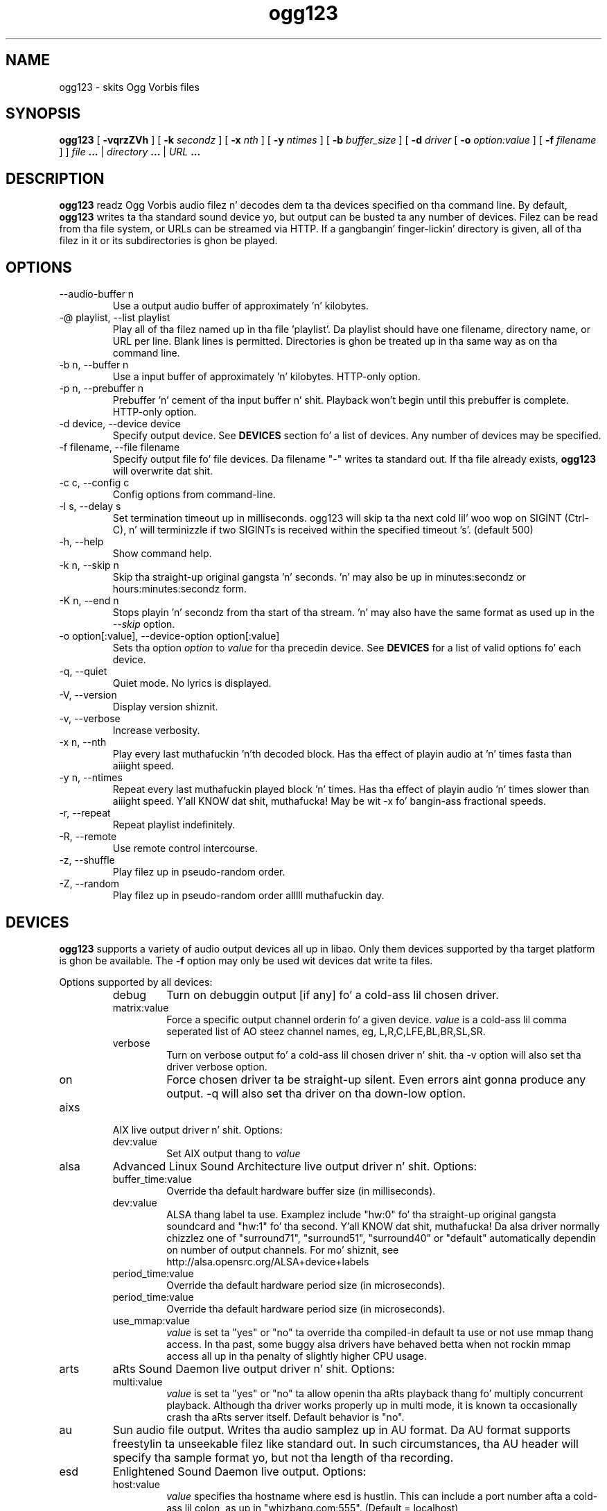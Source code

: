 .\" Process dis file with
.\" groff -man -Tascii ogg123.1
.\"
.TH ogg123 1 "2010 March 24" "Xiph.Org Foundation" "Vorbis Tools"

.SH NAME
ogg123 \- skits Ogg Vorbis files

.SH SYNOPSIS
.B ogg123 
[
.B -vqrzZVh
] [
.B -k
.I secondz 
] [
.B -x
.I nth
] [
.B -y
.I ntimes
] [
.B -b
.I buffer_size 
] [
.B -d
.I driver 
[
.B -o
.I option:value
] 
[
.B -f
.I filename
] ]
.I file
.B ...
|
.I directory
.B ...
|
.I URL
.B ...

.SH DESCRIPTION
.B ogg123
readz Ogg Vorbis audio filez n' decodes dem ta tha devices specified
on tha command line.  By default,
.B ogg123
writes ta tha standard sound device yo, but output can be busted ta any
number of devices.  Filez can be read from tha file system, or URLs
can be streamed via HTTP.  If a gangbangin' finger-lickin' directory is given, all of tha filez in
it or its subdirectories is ghon be played.

.SH OPTIONS
.IP "--audio-buffer n"
Use a output audio buffer of approximately 'n' kilobytes.
.IP "-@ playlist, --list playlist"
Play all of tha filez named up in tha file 'playlist'.  Da playlist should have
one filename, directory name, or URL per line.  Blank lines is permitted.
Directories is ghon be treated up in tha same way as on tha command line.
.IP "-b n, --buffer n"
Use a input buffer of approximately 'n' kilobytes.  HTTP-only option.
.IP "-p n, --prebuffer n"
Prebuffer 'n' cement of tha input buffer n' shit.  Playback won't begin until
this prebuffer is complete.  HTTP-only option.
.IP "-d device, --device device"
Specify output device.  See
.B DEVICES
section fo' a list of devices.  Any number of devices may be specified.
.IP "-f filename, --file filename"
Specify output file fo' file devices.  Da filename "-" writes ta standard
out.  If tha file already exists,
.B ogg123
will overwrite dat shit.
.IP "-c c, --config c"
Config options from command-line.
.IP "-l s, --delay s"
Set termination timeout up in milliseconds. ogg123 will skip ta tha next cold lil' woo wop on
SIGINT (Ctrl-C), n' will terminizzle if two SIGINTs is received within the
specified timeout 's'. (default 500)
.IP "-h, --help"
Show command help.
.IP "-k n, --skip n"
Skip tha straight-up original gangsta 'n' seconds.  'n' may also be up in minutes:secondz or 
hours:minutes:secondz form.
.IP "-K n, --end n"
Stops playin 'n' secondz from tha start of tha stream.  'n' may also have the
same format as used up in the
.I --skip
option.
.IP "-o option[:value], --device-option option[:value]"
Sets tha option
.I option
to 
.I value
for tha precedin device.  See
.B DEVICES
for a list of valid options fo' each device.
.IP "-q, --quiet"
Quiet mode.  No lyrics is displayed.
.IP "-V, --version"
Display version shiznit.
.IP "-v, --verbose"
Increase verbosity.
.IP "-x n, --nth"
Play every last muthafuckin 'n'th decoded block.  Has tha effect of playin audio at 'n' times
fasta than aiiight speed.
.IP "-y n, --ntimes"
Repeat every last muthafuckin played block 'n' times.  Has tha effect of playin audio 'n'
times slower than aiiight speed. Y'all KNOW dat shit, muthafucka!  May be wit -x fo' bangin-ass fractional
speeds.
.IP "-r, --repeat"
Repeat playlist indefinitely.
.IP "-R, --remote"
Use remote control intercourse.
.IP "-z, --shuffle"
Play filez up in pseudo-random order.
.IP "-Z, --random"
Play filez up in pseudo-random order alllll muthafuckin day.

.SH DEVICES

.B ogg123
supports a variety of audio output devices all up in libao.  Only them
devices supported by tha target platform is ghon be available.  The
.B -f
option may only be used wit devices dat write ta files.

Options supported by all devices:
.RS
.IP debug
Turn on debuggin output [if any] fo' a cold-ass lil chosen driver.
.IP matrix:value
Force a specific output channel orderin fo' a given device.  
.I value
is a cold-ass lil comma 
seperated list of AO steez channel names, eg, L,R,C,LFE,BL,BR,SL,SR.
.IP verbose
Turn on verbose output fo' a cold-ass lil chosen driver n' shit. tha -v option will also set tha 
driver verbose option.
.IP on tha fuckin' down-low
Force chosen driver ta be straight-up silent.  Even errors aint gonna produce any 
output. -q will also set tha driver on tha down-low option.
.RE

.B
.IP aixs
AIX live output driver n' shit. Options:
.RS
.IP dev:value
Set AIX output thang to
.I value
.RE

.B
.IP alsa
Advanced Linux Sound Architecture live output driver n' shit. Options:
.RS
.IP buffer_time:value
Override tha default hardware buffer size (in milliseconds).
.IP dev:value
ALSA thang label ta use. Examplez include "hw:0" fo' tha straight-up original gangsta soundcard 
and "hw:1" fo' tha second. Y'all KNOW dat shit, muthafucka!  Da alsa driver normally chizzlez one of 
"surround71", 
"surround51", 
"surround40" or 
"default" 
automatically dependin on number of output channels.  For mo' shiznit,
see http://alsa.opensrc.org/ALSA+device+labels
.IP period_time:value
Override tha default hardware period size (in microseconds).
.IP period_time:value
Override tha default hardware period size (in microseconds).
.IP use_mmap:value
.I value
is set ta "yes" or "no" ta override tha compiled-in default ta use or not use 
mmap thang access.  In tha past, some buggy alsa drivers have behaved betta when
not rockin mmap access all up in tha penalty of slightly higher CPU usage.
.RE

.B
.IP arts
aRts Sound Daemon live output driver n' shit. Options:
.RS
.IP multi:value
.I value
is set ta "yes" or "no" ta allow openin tha aRts playback thang fo' multiply
concurrent playback.  Although tha driver works properly up in multi mode, it is 
known ta occasionally crash tha aRts server itself.  Default behavior is "no".
.RE

.B
.IP au
Sun audio file output.  Writes tha audio samplez up in AU format.  Da AU
format supports freestylin ta unseekable filez like standard out.  In
such circumstances, tha AU header will specify tha sample format yo, but
not tha length of tha recording.

.B
.IP esd
Enlightened Sound Daemon live output. Options:
.RS
.IP host:value
.I value
specifies tha hostname where esd is hustlin.  This can include a port number
afta a cold-ass lil colon, as up in "whizbang.com:555".  (Default = localhost)
.RE

.B
.IP irix
IRIX live output audio driver.

.B
.IP macosx
MacOS X 'AUHAL' live output driver n' shit.  This driver supports MacOS X
10.5 n' lata (10.4 n' earlier uses a earlier, incompatable
interface). Options:
.RS
.IP buffer_time:value
Set tha hardware buffer size ta tha equivalent of
.I value
milliseconds.
.RE

.B
.IP nas
Network Audio Server live output driver n' shit. Options:
.RS
.IP buf_size:value
Set size of audio buffer on server up in bytes.
.IP host:value
Set location of NAS server; See nas(1) fo' format. 
.RE

.B
.IP null
Null driver n' shit.  All audio data is discarded. Y'all KNOW dat shit, muthafucka!  (Note: Audio data is not
written ta 
.B /dev/null
!)  Yo ass could use dis driver ta test raw decodin speed without
output overhead. Y'all KNOW dat shit, muthafucka! 

.B
.IP oss
Open Sound System driver fo' Linux n' FreeBSD, versions 2, 3 n' 4. Options:
.RS
.IP dsp:value
DSP thang fo' soundcard. Y'all KNOW dat shit, muthafucka!  Defaults ta  
.B /dev/dsp.
.RE

.B
.IP pulse
Pulseaudio live audio sound driver n' shit. Options:
.RS
.IP server:value
Specifies location of remote or alternate Pulseaudio server.
.IP sink:value
Specifies a non-default Pulseaudio sink fo' audio stream.
.RE

.B
.IP raw
Raw file output.  Writes raw audio samplez ta a gangbangin' file. Options:
.RS
.IP byteorder:value
Chooses big-ass endian ("big"), lil endian ("lil"), or natizzle ("native") byte order n' shit.  
Default is natizzle order.
.RE

.B
.IP roar
Roar Audio Daemon live output driver n' shit. Options:
.RS
.IP host:value
Specifies location of remote Roar server ta use.
.RE

.B
.IP sndio
OpenBSD SNDIO live output driver n' shit. Options:
.RS
.IP dev:value
Specifies audio thang ta use fo' playback.
.RE

.B
.IP sun
Sun Audio live output driver fo' NetBSD, OpenBSD, n' Solaris. Options:
.RS
.IP dev:value
Audio thang fo' soundcard. Y'all KNOW dat shit, muthafucka!  Defaults ta  
.B /dev/audio.
.RE


.B
.IP wav
WAV file output.  Writes tha sound data ta disk up in uncompressed form.
If multiple filez is played, all of dem is ghon be concatenated into
the same WAV file.  WAV filez cannot be freestyled ta unseekable files,
like fuckin standard out.  Use tha AU format instead.

.B
.IP wmm
Windows MultiMedia live output driver fo' Win98 n' later n' shit. Options:
.RS
.IP dev:value
Selects audio thang ta use fo' playback by thang name.
.IP id:value
Selects audio thang ta use fo' playback by thang id (card number).
.RE

.SH EXAMPLES

The
.B ogg123
command line is fairly flexible, like confusingly so.  Here are
some sample command lines n' a explanation of what tha fuck they do.
.PP

Play on tha default soundcard:
.RS
.B ogg123 test.ogg
.RE
.PP

Play all of tha filez up in tha directory ~/noize n' its subdirectories.
.RS
.B ogg123 ~/music
.RE
.PP

Play a gangbangin' file rockin tha OSS driver:
.RS
.B ogg123 -d oss test.ogg
.RE
.PP

Pass tha "dsp" option ta tha OSS driver: 
.RS
.B ogg123 -d oss -o dsp:/dev/mydsp 
.RE
.PP

Use tha ESD driver
.RS
.B ogg123 -d esd test.ogg
.RE
.PP

Use tha WAV driver wit tha output file, "test.wav":
.RS
.B ogg123 -d wav -f test.wav test.ogg
.RE
.PP

Listen ta a gangbangin' file while you write it ta a WAV file:
.RS
.B ogg123 -d oss -d wav -f test.wav test.ogg
.RE
.PP

Note dat options apply ta tha thang declared ta tha left:
.RS
.B ogg123 -d oss -o dsp:/dev/mydsp -d raw -f test2.raw -o byteorder:bangin' test.ogg
.RE
.PP

Stress test yo' harddrive:
.RS
.B ogg123 -d oss -d wav -f 1.wav -d wav -f 2.wav -d wav -f 3.wav -d wav -f 4.wav -d wav -f 5.wav  test.ogg
.RE
.PP

Smoke a echo effect wit esd n' a slow computer:
.RS
.B ogg123 -d esd -d esd test.ogg
.RE
.PP

.SH INTERRUPT
Yo ass can abort
.B ogg123
at any time by pressin Ctrl-C.  If yo ass is playin multiple
files, dis will stop tha current file n' begin playin the
next one.  If you wanna abort playin immediately instead
of skippin ta tha next file, press Ctrl-C within tha first
second of tha playback of a freshly smoked up file.
.P
Note dat tha result of pressin Ctrl-C might not be audible
immediately, cuz of audio data bufferin up in tha audio device.
This delay is system dependent yo, but it is probably not more
than one or two seconds.

.SH FILES

.TP
/etc/libao.conf
Can be used ta set tha default output thang fo' all libao programs.

.TP
~/.libao
Per-user config file ta override tha system wide output thang settings.
.PP

.SH BUGS

Piped WAV filez may cause strange behavior up in other programs.  This is
because WAV filez store tha data length up in tha header n' shit.  But fuck dat shiznit yo, tha word on tha street is dat the
output driver do not know tha length when it writes tha header, and
there is no value dat means "length unknown".  Use tha raw or au
output driver if you need ta use ogg123 up in a pipe.

.SH AUTHORS

.TP
Program Authors:
.br
Kenneth Arnold <kcarnold-xiph@arnoldnet.net>
.br
Stan Seibert <volsung@xiph.org>
.br

.TP
Manpage Author:
.br
Stan Seibert <volsung@xiph.org>

.SH "SEE ALSO"

.PP
\fBlibao.conf\fR(5), \fBoggenc\fR(1), \fBvorbiscomment\fR(1), \fBogginfo\fR(1)

